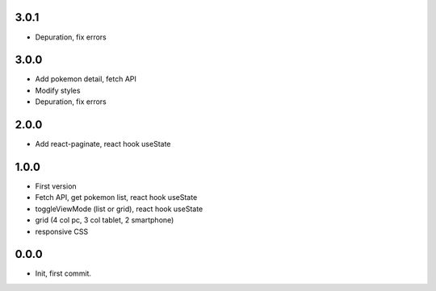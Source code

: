 3.0.1
=======

- Depuration, fix errors

3.0.0
=======

- Add pokemon detail, fetch API
- Modify styles
- Depuration, fix errors

2.0.0
=======

- Add react-paginate, react hook useState

1.0.0
=======

- First version
- Fetch API, get pokemon list, react hook useState
- toggleViewMode (list or grid), react hook useState
- grid (4 col pc, 3 col tablet, 2 smartphone) 
- responsive CSS

0.0.0
=======

- Init, first commit.
